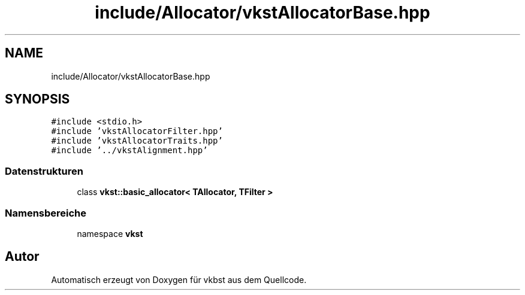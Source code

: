 .TH "include/Allocator/vkstAllocatorBase.hpp" 3 "vkbst" \" -*- nroff -*-
.ad l
.nh
.SH NAME
include/Allocator/vkstAllocatorBase.hpp
.SH SYNOPSIS
.br
.PP
\fC#include <stdio\&.h>\fP
.br
\fC#include 'vkstAllocatorFilter\&.hpp'\fP
.br
\fC#include 'vkstAllocatorTraits\&.hpp'\fP
.br
\fC#include '\&.\&./vkstAlignment\&.hpp'\fP
.br

.SS "Datenstrukturen"

.in +1c
.ti -1c
.RI "class \fBvkst::basic_allocator< TAllocator, TFilter >\fP"
.br
.in -1c
.SS "Namensbereiche"

.in +1c
.ti -1c
.RI "namespace \fBvkst\fP"
.br
.in -1c
.SH "Autor"
.PP 
Automatisch erzeugt von Doxygen für vkbst aus dem Quellcode\&.
